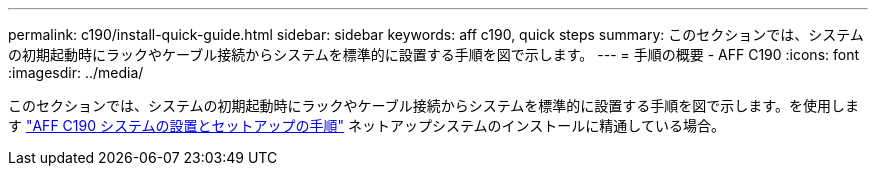 ---
permalink: c190/install-quick-guide.html 
sidebar: sidebar 
keywords: aff c190, quick steps 
summary: このセクションでは、システムの初期起動時にラックやケーブル接続からシステムを標準的に設置する手順を図で示します。 
---
= 手順の概要 - AFF C190
:icons: font
:imagesdir: ../media/


[role="lead"]
このセクションでは、システムの初期起動時にラックやケーブル接続からシステムを標準的に設置する手順を図で示します。を使用します link:https://library.netapp.com/ecm/ecm_download_file/ECMLP2850392["AFF C190 システムの設置とセットアップの手順"^] ネットアップシステムのインストールに精通している場合。

